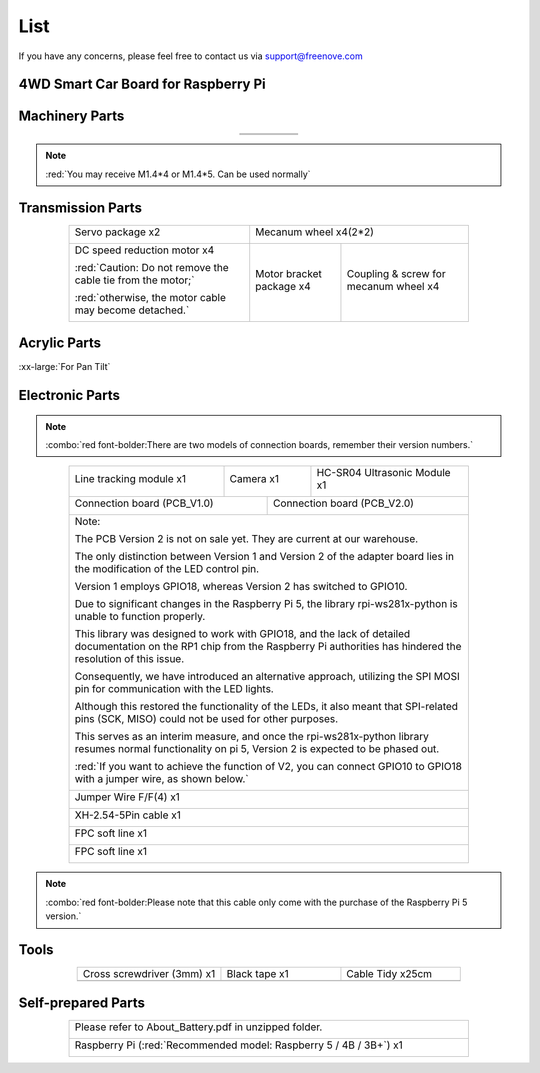 ##############################################################################
List
##############################################################################

If you have any concerns, please feel free to contact us via support@freenove.com

4WD Smart Car Board for Raspberry Pi
****************************************************************

.. image:: ../_static/imgs/List/List00.png
  :width: 45%

.. image:: ../_static/imgs/List/List01.png
  :width: 45%
  
Machinery Parts
****************************************************************

.. list-table::
   :align: center
   :class: table-line

   * - |List02|
     - |List03|
     - |List04|
     - |List05|
     - |List06|

   * - |List07|
     - |List08|
     - |List09|
     - |List10|
     - 

.. |List02| image:: ../_static/imgs/List/List02.png
.. |List03| image:: ../_static/imgs/List/List03.png
.. |List04| image:: ../_static/imgs/List/List04.png
.. |List05| image:: ../_static/imgs/List/List05.png
.. |List06| image:: ../_static/imgs/List/List06.png
.. |List07| image:: ../_static/imgs/List/List07.png
.. |List08| image:: ../_static/imgs/List/List08.png
.. |List09| image:: ../_static/imgs/List/List09.png
.. |List10| image:: ../_static/imgs/List/List10.png

.. note::
    
    :red:`You may receive M1.4*4 or M1.4*5. Can be used normally`

Transmission Parts
****************************************************************

.. table:: 
  :align: center
  :class: table-line
  :width: 80%

  +-------------------------------------------------------------+---------------------------+---------------------------------------+
  | Servo package x2                                            | Mecanum wheel x4(2*2)                                             |
  |                                                             |                                                                   |
  | |List11|                                                    | |List30|                                                          |
  +-------------------------------------------------------------+---------------------------+---------------------------------------+
  | DC speed reduction motor x4                                 | Motor bracket package  x4 | Coupling & screw for mecanum wheel x4 |
  |                                                             |                           |                                       |
  | :red:`Caution: Do not remove the cable tie from the motor;` | |List14|                  | |List31|                              |
  |                                                             |                           |                                       |
  | :red:`otherwise, the motor cable may become detached.`      |                           |                                       |
  |                                                             |                           |                                       |
  | |List13|                                                    |                           |                                       |
  +-------------------------------------------------------------+---------------------------+---------------------------------------+

.. |List11| image:: ../_static/imgs/List/List11.png
.. |List30| image:: ../_static/imgs/List/List30.png
.. |List13| image:: ../_static/imgs/List/List13.png
.. |List14| image:: ../_static/imgs/List/List14.png
.. |List31| image:: ../_static/imgs/List/List31.png

Acrylic Parts
****************************************************************

.. container:: centered
    
    :xx-large:`For Pan Tilt`

.. image:: ../_static/imgs/List/List15.png
    :align: center
    :width: 50%
  
Electronic Parts
****************************************************************

.. note::

  :combo:`red font-bolder:There are two models of connection boards, remember their version numbers.`
  
.. table:: 
  :align: center
  :class: table-line
  :width: 80%

  +---------------------------+---------------------------------+-----------------------------------+
  |  Line tracking module x1  |  Camera x1                      | HC-SR04 Ultrasonic Module x1      |   
  |                           |                                 |                                   |   
  |    |List16|               |   |List17|                      |   |List18|                        |   
  +---------------------------+----------------+----------------+-----------------------------------+
  | Connection board (PCB_V1.0)                |  Connection board (PCB_V2.0)                       |   
  |                                            |                                                    |   
  |    |List19|                                |    |List20|                                        |   
  +--------------------------------------------+----------------------------------------------------+
  | Note:                                                                                           |
  |                                                                                                 |
  | The PCB Version 2 is not on sale yet. They are current at our warehouse.                        |
  |                                                                                                 |
  | The only distinction between Version 1 and Version 2 of the adapter board lies in the           |
  | modification of the LED control pin.                                                            |
  |                                                                                                 |
  | Version 1 employs GPIO18, whereas Version 2 has switched to GPIO10.                             |
  |                                                                                                 |
  | Due to significant changes in the Raspberry Pi 5, the library rpi-ws281x-python is              |
  | unable to function properly.                                                                    |
  |                                                                                                 |
  | This library was designed to work with GPIO18, and the lack of detailed documentation           |
  | on the RP1 chip from the Raspberry Pi authorities has hindered the resolution of this           |
  | issue.                                                                                          |
  |                                                                                                 |
  | Consequently, we have introduced an alternative approach, utilizing the SPI MOSI pin            |
  | for communication with the LED lights.                                                          |
  |                                                                                                 |
  | Although this restored the functionality of the LEDs, it also meant that SPI-related            |
  | pins (SCK, MISO) could not be used for other purposes.                                          |
  |                                                                                                 |
  | This serves as an interim measure, and once the rpi-ws281x-python library resumes               |
  | normal functionality on pi 5, Version 2 is expected to be phased out.                           |
  |                                                                                                 |
  | :red:`If you want to achieve the function of V2, you can connect GPIO10 to GPIO18               |
  | with a jumper wire, as shown below.`                                                            |
  |                                                                                                 |
  | |List32|                                                                                        |
  +-------------------------------------------------------------------------------------------------+
  |  Jumper Wire F/F(4) x1                                                                          |   
  |                                                                                                 |   
  |    |List21|                                                                                     |   
  +-------------------------------------------------------------------------------------------------+
  |  XH-2.54-5Pin cable x1                                                                          |   
  |                                                                                                 |   
  |    |List22|                                                                                     |   
  +-------------------------------------------------------------------------------------------------+
  |  FPC soft line x1                                                                               |   
  |                                                                                                 |   
  |    |List23|                                                                                     |   
  +-------------------------------------------------------------------------------------------------+
  |  FPC soft line x1                                                                               |   
  |                                                                                                 |   
  |    |List24|                                                                                     |   
  +-------------------------------------------------------------------------------------------------+

.. note::

    :combo:`red font-bolder:Please note that this cable only come with the purchase of the Raspberry Pi 5 version.`

.. |List16| image:: ../_static/imgs/List/List16.png
.. |List17| image:: ../_static/imgs/List/List17.png
.. |List18| image:: ../_static/imgs/List/List18.png
.. |List19| image:: ../_static/imgs/List/List19.png
.. |List20| image:: ../_static/imgs/List/List20.png
.. |List21| image:: ../_static/imgs/List/List21.png
.. |List22| image:: ../_static/imgs/List/List22.png
.. |List23| image:: ../_static/imgs/List/List23.png
.. |List24| image:: ../_static/imgs/List/List24.png
.. |List32| image:: ../_static/imgs/List/List32.png

Tools
****************************************************************

.. list-table::
   :align: center
   :widths: 60 50 50
   :class: table-line

   * - Cross screwdriver (3mm) x1
     - Black tape x1
     - Cable Tidy x25cm

   * - |List25|
     - |List26|
     - |List27|

.. |List25| image:: ../_static/imgs/List/List25.png
    :width: 70%
.. |List26| image:: ../_static/imgs/List/List26.png
.. |List27| image:: ../_static/imgs/List/List27.png

Self-prepared Parts
****************************************************************

.. table:: 
  :align: center
  :class: table-line
  :width: 80%

  +-------------------------------------------------------------------------------------------+
  | Please refer to About_Battery.pdf in unzipped folder.                                     |   
  |                                                                                           |   
  |    |List28|                                                                               |   
  +-------------------------------------------------------------------------------------------+
  | Raspberry Pi (:red:`Recommended model: Raspberry 5 / 4B / 3B+`) x1                        |   
  |                                                                                           |   
  |    |List29|                                                                               |   
  +-------------------------------------------------------------------------------------------+

.. |List28| image:: ../_static/imgs/List/List28.png
  :width: 60%
.. |List29| image:: ../_static/imgs/List/List29.png